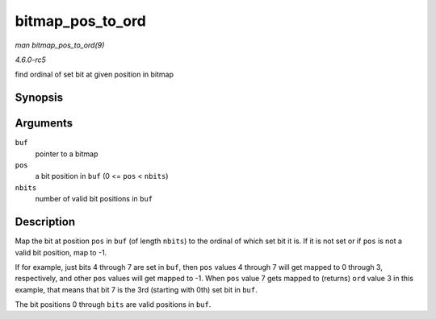 .. -*- coding: utf-8; mode: rst -*-

.. _API-bitmap-pos-to-ord:

=================
bitmap_pos_to_ord
=================

*man bitmap_pos_to_ord(9)*

*4.6.0-rc5*

find ordinal of set bit at given position in bitmap


Synopsis
========

.. c:function:: int bitmap_pos_to_ord( const unsigned long * buf, unsigned int pos, unsigned int nbits )

Arguments
=========

``buf``
    pointer to a bitmap

``pos``
    a bit position in ``buf`` (0 <= ``pos`` < ``nbits``)

``nbits``
    number of valid bit positions in ``buf``


Description
===========

Map the bit at position ``pos`` in ``buf`` (of length ``nbits``) to the
ordinal of which set bit it is. If it is not set or if ``pos`` is not a
valid bit position, map to -1.

If for example, just bits 4 through 7 are set in ``buf``, then ``pos``
values 4 through 7 will get mapped to 0 through 3, respectively, and
other ``pos`` values will get mapped to -1. When ``pos`` value 7 gets
mapped to (returns) ``ord`` value 3 in this example, that means that bit
7 is the 3rd (starting with 0th) set bit in ``buf``.

The bit positions 0 through ``bits`` are valid positions in ``buf``.


.. ------------------------------------------------------------------------------
.. This file was automatically converted from DocBook-XML with the dbxml
.. library (https://github.com/return42/sphkerneldoc). The origin XML comes
.. from the linux kernel, refer to:
..
.. * https://github.com/torvalds/linux/tree/master/Documentation/DocBook
.. ------------------------------------------------------------------------------
